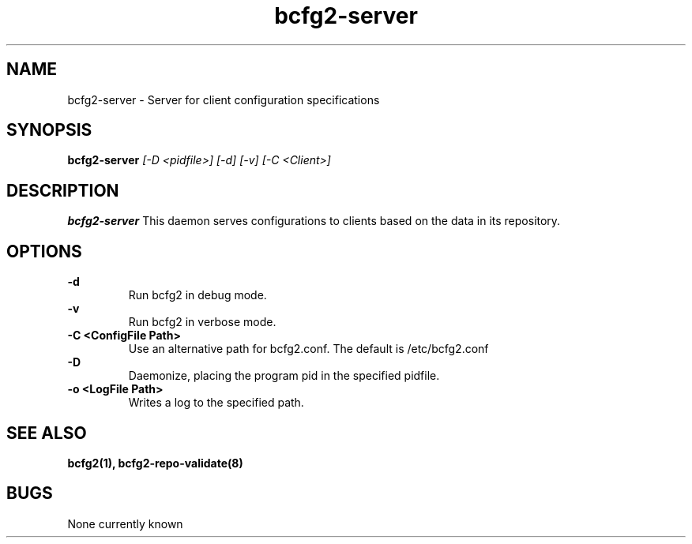 .TH "bcfg2-server" 8
.SH NAME
bcfg2-server \- Server for client configuration specifications
.SH SYNOPSIS
.B bcfg2-server
.I [-D <pidfile>] [-d] [-v] [-C <Client>]
.SH DESCRIPTION
.PP
.B bcfg2-server
This daemon serves configurations to clients based on the data in its 
repository. 
.SH OPTIONS
.PP
.B \-d 
.RS
Run bcfg2 in debug mode.
.RE
.B \-v
.RS
Run bcfg2 in verbose mode.
.RE
.B "\-C <ConfigFile Path>" 
.RS
Use an alternative path for bcfg2.conf. The default is /etc/bcfg2.conf
.RE
.B \-D 
.RS
Daemonize, placing the program pid in the specified pidfile.
.RE
.B \-o <LogFile Path>
.RS
Writes a log to the specified path.
.RE
.SH "SEE ALSO"
.BR bcfg2(1),
.BR bcfg2-repo-validate(8)
.SH "BUGS"
None currently known
